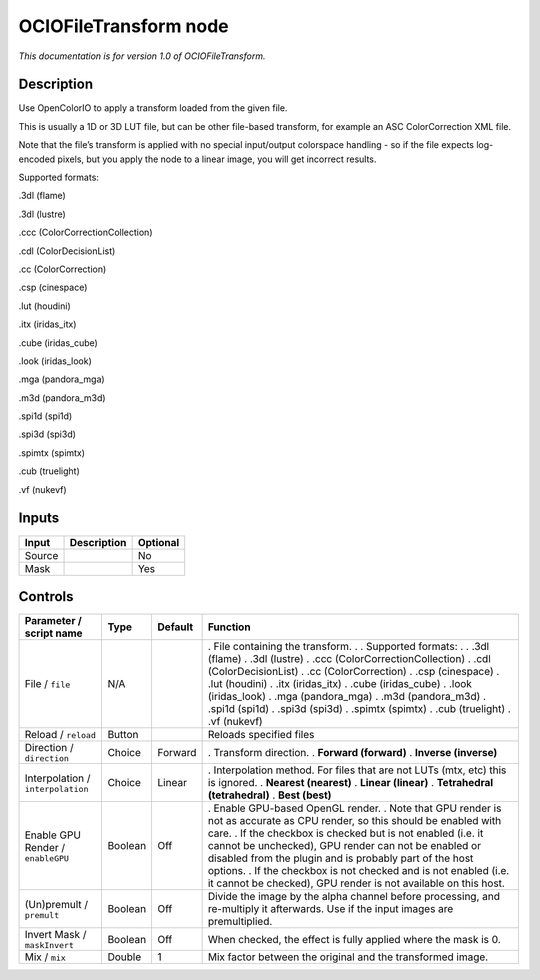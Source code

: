 .. _fr.inria.openfx.OCIOFileTransform:

OCIOFileTransform node
======================

|pluginIcon| 

*This documentation is for version 1.0 of OCIOFileTransform.*

Description
-----------

Use OpenColorIO to apply a transform loaded from the given file.

This is usually a 1D or 3D LUT file, but can be other file-based transform, for example an ASC ColorCorrection XML file.

Note that the file’s transform is applied with no special input/output colorspace handling - so if the file expects log-encoded pixels, but you apply the node to a linear image, you will get incorrect results.

Supported formats:

.3dl (flame)

.3dl (lustre)

.ccc (ColorCorrectionCollection)

.cdl (ColorDecisionList)

.cc (ColorCorrection)

.csp (cinespace)

.lut (houdini)

.itx (iridas_itx)

.cube (iridas_cube)

.look (iridas_look)

.mga (pandora_mga)

.m3d (pandora_m3d)

.spi1d (spi1d)

.spi3d (spi3d)

.spimtx (spimtx)

.cub (truelight)

.vf (nukevf)

Inputs
------

====== =========== ========
Input  Description Optional
====== =========== ========
Source             No
Mask               Yes
====== =========== ========

Controls
--------

.. tabularcolumns:: |>{\raggedright}p{0.2\columnwidth}|>{\raggedright}p{0.06\columnwidth}|>{\raggedright}p{0.07\columnwidth}|p{0.63\columnwidth}|

.. cssclass:: longtable

================================= ======= ======= ==================================================================================================================================================================================
Parameter / script name           Type    Default Function
================================= ======= ======= ==================================================================================================================================================================================
File / ``file``                   N/A             . File containing the transform.
                                                  .
                                                  . Supported formats:
                                                  .
                                                  . .3dl (flame)
                                                  . .3dl (lustre)
                                                  . .ccc (ColorCorrectionCollection)
                                                  . .cdl (ColorDecisionList)
                                                  . .cc (ColorCorrection)
                                                  . .csp (cinespace)
                                                  . .lut (houdini)
                                                  . .itx (iridas_itx)
                                                  . .cube (iridas_cube)
                                                  . .look (iridas_look)
                                                  . .mga (pandora_mga)
                                                  . .m3d (pandora_m3d)
                                                  . .spi1d (spi1d)
                                                  . .spi3d (spi3d)
                                                  . .spimtx (spimtx)
                                                  . .cub (truelight)
                                                  . .vf (nukevf)
Reload / ``reload``               Button          Reloads specified files
Direction / ``direction``         Choice  Forward . Transform direction.
                                                  . **Forward (forward)**
                                                  . **Inverse (inverse)**
Interpolation / ``interpolation`` Choice  Linear  . Interpolation method. For files that are not LUTs (mtx, etc) this is ignored.
                                                  . **Nearest (nearest)**
                                                  . **Linear (linear)**
                                                  . **Tetrahedral (tetrahedral)**
                                                  . **Best (best)**
Enable GPU Render / ``enableGPU`` Boolean Off     . Enable GPU-based OpenGL render.
                                                  . Note that GPU render is not as accurate as CPU render, so this should be enabled with care.
                                                  . If the checkbox is checked but is not enabled (i.e. it cannot be unchecked), GPU render can not be enabled or disabled from the plugin and is probably part of the host options.
                                                  . If the checkbox is not checked and is not enabled (i.e. it cannot be checked), GPU render is not available on this host.
(Un)premult / ``premult``         Boolean Off     Divide the image by the alpha channel before processing, and re-multiply it afterwards. Use if the input images are premultiplied.
Invert Mask / ``maskInvert``      Boolean Off     When checked, the effect is fully applied where the mask is 0.
Mix / ``mix``                     Double  1       Mix factor between the original and the transformed image.
================================= ======= ======= ==================================================================================================================================================================================

.. |pluginIcon| image:: fr.inria.openfx.OCIOFileTransform.png
   :width: 10.0%
